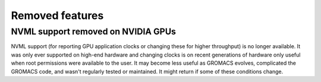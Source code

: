 Removed features
^^^^^^^^^^^^^^^^

NVML support removed on NVIDIA GPUs
"""""""""""""""""""""""""""""""""""""""""""""""""""""""""""""""""""""""""""""""""""""
NVML support (for reporting GPU application clocks  or changing these
for higher throughput) is no longer available. It was only ever supported on
high-end hardware and changing clocks is on recent generations of hardware only
useful when root permissions were available to the user. It may become less useful
as GROMACS evolves, complicated the GROMACS code, and wasn't regularly tested or maintained.
It might return if some of these conditions change.

